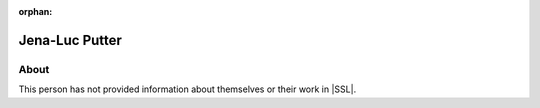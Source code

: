 :orphan:

Jena-Luc Putter
===============

About
-----

This person has not provided information about themselves or their work in |SSL|.
